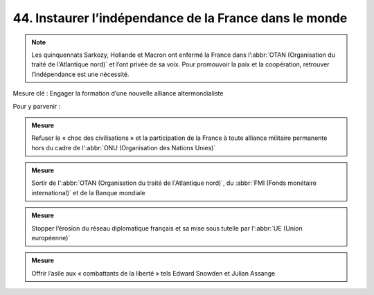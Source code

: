 44. Instaurer l’indépendance de la France dans le monde
---------------------------------------------------

.. note:: Les quinquennats Sarkozy, Hollande et Macron ont enfermé la France dans l’:abbr:`OTAN (Organisation du traité de l'Atlantique nord)` et l’ont privée de sa voix. Pour promouvoir la paix et la coopération, retrouver l’indépendance est une nécessité.

Mesure clé : Engager la formation d’une nouvelle alliance altermondialiste

Pour y parvenir :

.. admonition:: Mesure

   Refuser le « choc des civilisations » et la participation de la France à toute alliance militaire permanente hors du cadre de l':abbr:`ONU (Organisation des Nations Unies)`

.. admonition:: Mesure

   Sortir de l':abbr:`OTAN (Organisation du traité de l'Atlantique nord)`, du :abbr:`FMI (Fonds monétaire international)` et de la Banque mondiale

.. admonition:: Mesure

   Stopper l’érosion du réseau diplomatique français et sa mise sous tutelle par l':abbr:`UE (Union européenne)`

.. admonition:: Mesure

   Offrir l’asile aux « combattants de la liberté » tels Edward Snowden et Julian Assange
